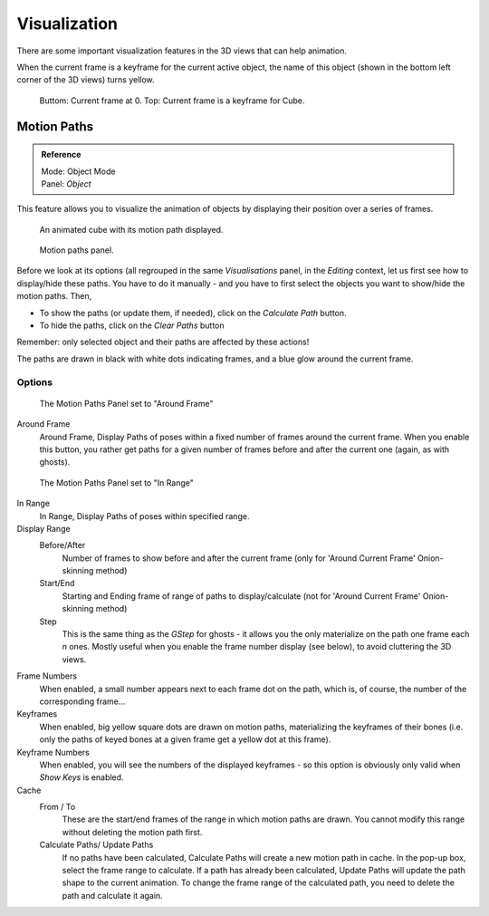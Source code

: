 ..    TODO/Review: {{review|}}.

*************
Visualization
*************

There are some important visualization features in the 3D views that can help animation.

When the current frame is a keyframe for the current active object, the name of this object
(shown in the bottom left corner of the 3D views) turns yellow.


.. figure:: /images/animation_keyframes_visualization.png

   Buttom: Current frame at 0. Top: Current frame is a keyframe for Cube.


Motion Paths
============

.. admonition:: Reference
   :class: refbox

   | Mode:     Object Mode
   | Panel:    *Object*


This feature allows you to visualize the animation of objects by displaying their position
over a series of frames.


.. figure:: /images/animation-keyframes-visualization-motionPath.jpg
   :width: 400px

   An animated cube with its motion path displayed.


.. figure:: /images/animation-keyframes-visualization-motionPath-panel3.jpg
   :width: 250px

   Motion paths panel.


Before we look at its options (all regrouped in the same *Visualisations* panel,
in the *Editing* context, let us first see how to display/hide these paths. You have
to do it manually - and you have to first select the objects you want to show/hide the motion
paths. Then,

- To show the paths (or update them, if needed), click on the *Calculate Path* button.
- To hide the paths, click on the *Clear Paths* button

Remember: only selected object and their paths are affected by these actions!

The paths are drawn in black with white dots indicating frames,
and a blue glow around the current frame.


Options
-------

.. figure:: /images/animation-keyframes-visualization-motionPath-panel.jpg
   :width: 200px

   The Motion Paths Panel set to "Around Frame"


Around Frame
   Around Frame, Display Paths of poses within a fixed number of frames around the current frame.
   When you enable this button, you rather get paths
   for a given number of frames before and after the current one (again, as with ghosts).


.. figure:: /images/animation-keyframes-visualization-motionPath-panel2.jpg
   :width: 200px

   The Motion Paths Panel set to "In Range"


In Range
   In Range, Display Paths of poses within specified range.

Display Range
   Before/After
      Number of frames to show before and after the current frame
      (only for 'Around Current Frame' Onion-skinning method)
   Start/End
      Starting and Ending frame of range of paths to display/calculate
      (not for 'Around Current Frame' Onion-skinning method)
   Step
      This is the same thing as the *GStep* for ghosts -
      it allows you the only materialize on the path one frame each *n* ones.
      Mostly useful when you enable the frame number display (see below), to avoid cluttering the 3D views.

Frame Numbers
   When enabled, a small number appears next to each frame dot on the path,
   which is, of course, the number of the corresponding frame...
Keyframes
   When enabled, big yellow square dots are drawn on motion paths,
   materializing the keyframes of their bones
   (i.e. only the paths of keyed bones at a given frame get a yellow dot at this frame).
Keyframe Numbers
   When enabled, you will see the numbers of the displayed keyframes -
   so this option is obviously only valid when *Show Keys* is enabled.

Cache
   From / To
      These are the start/end frames of the range in which motion paths are drawn.
      You cannot modify this range without deleting the motion path first.
   Calculate Paths/ Update Paths
      If no paths have been calculated, Calculate Paths will create a new motion path in cache.
      In the pop-up box, select the frame range to calculate.
      If a path has already been calculated, Update Paths will update the path shape to the current animation.
      To change the frame range of the calculated path, you need to delete the path and calculate it again.
